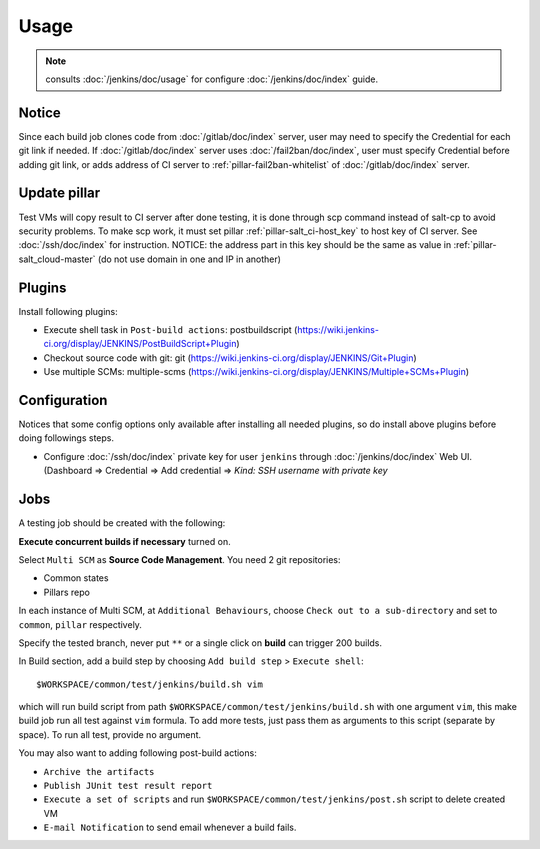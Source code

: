Usage
=====

.. TODO: FIX

.. note::

  consults :doc:`/jenkins/doc/usage` for configure :doc:`/jenkins/doc/index`
  guide.

Notice
------

Since each build job clones code from :doc:`/gitlab/doc/index` server, user may
need to specify the Credential for each git link if needed. If
:doc:`/gitlab/doc/index` server uses :doc:`/fail2ban/doc/index`,
user must specify Credential before adding git link,
or adds address of CI server to :ref:`pillar-fail2ban-whitelist` of
:doc:`/gitlab/doc/index` server.

Update pillar
-------------

Test VMs will copy result to CI server after done testing, it is done through
scp command instead of salt-cp to avoid security problems. To make scp work,
it must set pillar :ref:`pillar-salt_ci-host_key` to host key of CI server. See
:doc:`/ssh/doc/index` for instruction.
NOTICE: the address part in this key should be the same as value in
:ref:`pillar-salt_cloud-master` (do not use domain in one and IP in another)

Plugins
-------

Install following plugins:

- Execute shell task in ``Post-build actions``: postbuildscript (https://wiki.jenkins-ci.org/display/JENKINS/PostBuildScript+Plugin)
- Checkout source code with git: git (https://wiki.jenkins-ci.org/display/JENKINS/Git+Plugin)
- Use multiple SCMs: multiple-scms (https://wiki.jenkins-ci.org/display/JENKINS/Multiple+SCMs+Plugin)

Configuration
-------------

Notices that some config options only available after installing all needed
plugins, so do install above plugins before doing followings steps.

- Configure :doc:`/ssh/doc/index` private key
  for user ``jenkins`` through :doc:`/jenkins/doc/index` Web UI. (Dashboard => Credential
  => Add credential => `Kind: SSH username with private key`

Jobs
----

A testing job should be created with the following:

**Execute concurrent builds if necessary** turned on.

Select ``Multi SCM`` as **Source Code Management**. You need 2 git
repositories:

- Common states
- Pillars repo

In each instance of Multi SCM, at ``Additional Behaviours``, choose
``Check out to a sub-directory`` and set to ``common``, ``pillar``
respectively.

Specify the tested branch, never put ``**`` or a single click on **build**
can trigger 200 builds.

In Build section, add a build step by choosing
``Add build step`` > ``Execute shell``::

    $WORKSPACE/common/test/jenkins/build.sh vim

which will run build script from path
``$WORKSPACE/common/test/jenkins/build.sh`` with one argument ``vim``,
this make build job run all test against ``vim`` formula.
To add more tests, just pass them as arguments to this script (separate
by space). To run all test, provide no argument.

You may also want to adding following post-build actions:

- ``Archive the artifacts``
- ``Publish JUnit test result report``
- ``Execute a set of scripts`` and run
  ``$WORKSPACE/common/test/jenkins/post.sh`` script to delete created VM
- ``E-mail Notification`` to send email whenever a build fails.
